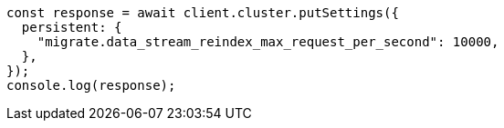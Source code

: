 // This file is autogenerated, DO NOT EDIT
// Use `node scripts/generate-docs-examples.js` to generate the docs examples

[source, js]
----
const response = await client.cluster.putSettings({
  persistent: {
    "migrate.data_stream_reindex_max_request_per_second": 10000,
  },
});
console.log(response);
----
